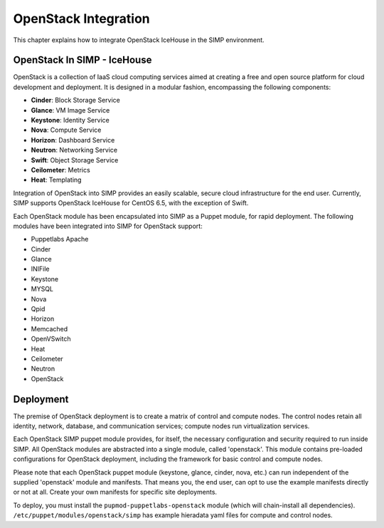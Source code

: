 OpenStack Integration
=====================

This chapter explains how to integrate OpenStack IceHouse in the SIMP
environment.

OpenStack In SIMP - IceHouse
----------------------------

OpenStack is a collection of IaaS cloud computing services aimed at
creating a free and open source platform for cloud development and
deployment. It is designed in a modular fashion, encompassing the
following components:

-  **Cinder**: Block Storage Service

-  **Glance**: VM Image Service

-  **Keystone**: Identity Service

-  **Nova**: Compute Service

-  **Horizon**: Dashboard Service

-  **Neutron**: Networking Service

-  **Swift**: Object Storage Service

-  **Ceilometer**: Metrics

-  **Heat**: Templating

Integration of OpenStack into SIMP provides an easily scalable, secure
cloud infrastructure for the end user. Currently, SIMP supports
OpenStack IceHouse for CentOS 6.5, with the exception of Swift.

Each OpenStack module has been encapsulated into SIMP as a Puppet
module, for rapid deployment. The following modules have been integrated
into SIMP for OpenStack support:

* Puppetlabs Apache
* Cinder
* Glance
* INIFile
* Keystone
* MYSQL
* Nova
* Qpid
* Horizon
* Memcached
* OpenVSwitch
* Heat
* Ceilometer
* Neutron
* OpenStack

Deployment
----------

The premise of OpenStack deployment is to create a matrix of control and
compute nodes. The control nodes retain all identity, network, database,
and communication services; compute nodes run virtualization services.

Each OpenStack SIMP puppet module provides, for itself, the necessary
configuration and security required to run inside SIMP. All OpenStack
modules are abstracted into a single module, called 'openstack'. This
module contains pre-loaded configurations for OpenStack deployment,
including the framework for basic control and compute nodes.

Please note that each OpenStack puppet module (keystone, glance, cinder,
nova, etc.) can run independent of the supplied 'openstack' module and
manifests. That means you, the end user, can opt to use the example
manifests directly or not at all. Create your own manifests for specific
site deployments.

To deploy, you must install the ``pupmod-puppetlabs-openstack`` module
(which will chain-install all dependencies).
``/etc/puppet/modules/openstack/simp`` has example hieradata yaml files for
compute and control nodes.
